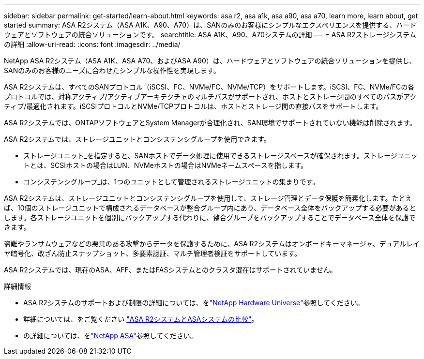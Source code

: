 ---
sidebar: sidebar 
permalink: get-started/learn-about.html 
keywords: asa r2, asa a1k, asa a90, asa a70, learn more, learn about, get started 
summary: ASA R2システム（ASA A1K、A90、A70）は、SANのみのお客様にシンプルなエクスペリエンスを提供する、ハードウェアとソフトウェアの統合ソリューションです。 
searchtitle: ASA A1K、A90、A70システムの詳細 
---
= ASA R2ストレージシステムの詳細
:allow-uri-read: 
:icons: font
:imagesdir: ../media/


[role="lead"]
NetApp ASA R2システム（ASA A1K、ASA A70、およびASA A90）は、ハードウェアとソフトウェアの統合ソリューションを提供し、SANのみのお客様のニーズに合わせたシンプルな操作性を実現します。

ASA R2システムは、すべてのSANプロトコル（iSCSI、FC、NVMe/FC、NVMe/TCP）をサポートします。iSCSI、FC、NVMe/FCの各プロトコルでは、対称アクティブ/アクティブアーキテクチャのマルチパスがサポートされ、ホストとストレージ間のすべてのパスがアクティブ/最適化されます。iSCSIプロトコルとNVMe/TCPプロトコルは、ホストとストレージ間の直接パスをサポートします。

ASA R2システムでは、ONTAPソフトウェアとSystem Managerが合理化され、SAN環境でサポートされていない機能は削除されます。

ASA R2システムでは、ストレージユニットとコンシステンシグループを使用できます。

* ストレージユニット_を指定すると、SANホストでデータ処理に使用できるストレージスペースが確保されます。ストレージユニットとは、SCSIホストの場合はLUN、NVMeホストの場合はNVMeネームスペースを指します。
* コンシステンシグループ_は、1つのユニットとして管理されるストレージユニットの集まりです。


ASA R2システムは、ストレージユニットとコンシステンシグループを使用して、ストレージ管理とデータ保護を簡素化します。たとえば、10個のストレージユニットで構成されるデータベースが整合グループ内にあり、データベース全体をバックアップする必要があるとします。各ストレージユニットを個別にバックアップする代わりに、整合グループをバックアップすることでデータベース全体を保護できます。

盗難やランサムウェアなどの悪意のある攻撃からデータを保護するために、ASA R2システムはオンボードキーマネージャ、デュアルレイヤ暗号化、改ざん防止スナップショット、多要素認証、マルチ管理者検証をサポートしています。

ASA R2システムでは、現在のASA、AFF、またはFASシステムとのクラスタ混在はサポートされていません。

.詳細情報
* ASA R2システムのサポートおよび制限の詳細については、をlink:https://hwu.netapp.com/["NetApp Hardware Universe"^]参照してください。
* 詳細については、をご覧ください link:../learn-more/hardware-comparison.html["ASA R2システムとASAシステムの比較"]。
* の詳細については、をlink:https://www.netapp.com/pdf.html?item=/media/85736-ds-4254-asa.pdf["NetApp ASA"]参照してください。


